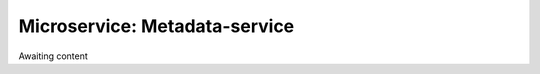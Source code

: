 .. _Metadata-service

Microservice: Metadata-service
==============================

Awaiting content